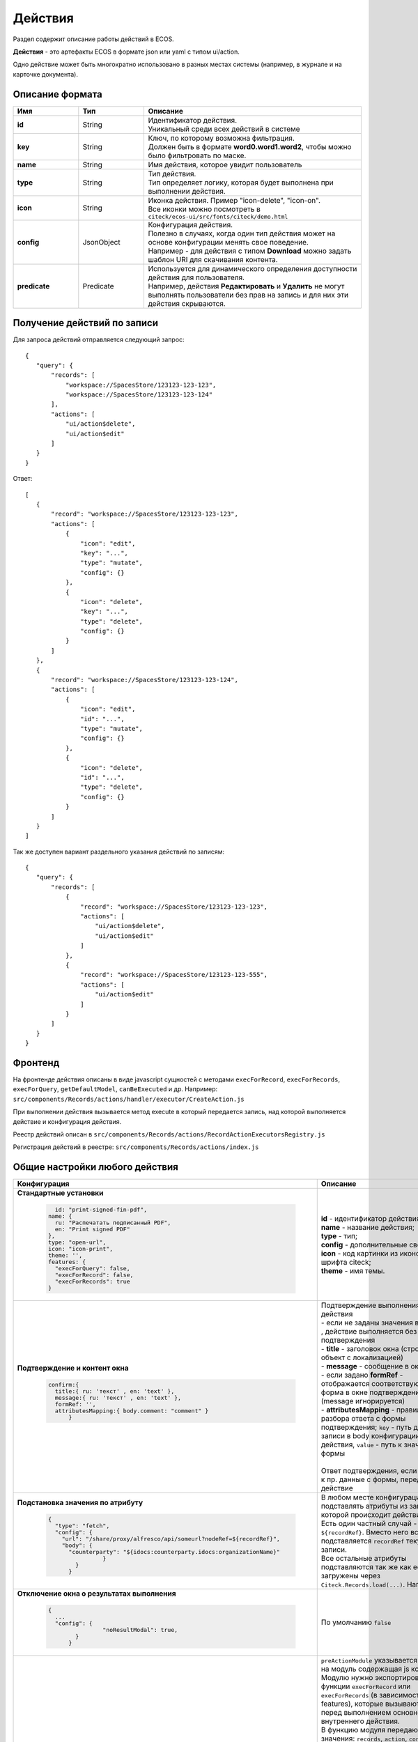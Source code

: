 .. _ui_actions:

Действия
========

Раздел содержит описание работы действий в ECOS.

**Действия** - это артефакты ECOS в формате json или yaml с типом ui/action.

Одно действие может быть многократно использовано в разных местах системы (например, в журнале и на карточке документа).

Описание формата
------------------

.. list-table::
      :widths: 3 3 10
      :header-rows: 1
      :class: tight-table 

      * - Имя
        - Тип
        - Описание
      * - **id**
        - String
        - | Идентификатор действия. 
          | Уникальный среди всех действий в системе
      * - **key**
        - String
        - | Ключ, по которому возможна фильтрация. 
          | Должен быть в формате **word0.word1.word2**, чтобы можно было фильтровать по маске.
      * - **name**
        - String
        - Имя действия, которое увидит пользователь
      * - **type**
        - String
        - | Тип действия. 
          | Тип определяет логику, которая будет выполнена при выполнении действия.
      * - **icon**
        - String
        - | Иконка действия. Пример "icon-delete", "icon-on". 
          | Все иконки можно посмотреть в ``citeck/ecos-ui/src/fonts/citeck/demo.html``
      * - **config**
        - JsonObject
        - | Конфигурация действия. 
          | Полезно в случаях, когда один тип действия может на основе конфигурации менять свое поведение. 
          | Например - для действия с типом **Download** можно задать шаблон URI для скачивания контента.
      * - **predicate**
        - Predicate
        - | Используется для динамического определения доступности действия для пользователя. 
          | Например, действия **Редактировать** и **Удалить** не могут выполнять пользователи без прав на запись и для них эти действия скрываются.


Получение действий по записи
------------------------------
Для запроса действий отправляется следующий запрос::

 {
    "query": {
        "records": [
            "workspace://SpacesStore/123123-123-123",
            "workspace://SpacesStore/123123-123-124"
        ],
        "actions": [
            "ui/action$delete",
            "ui/action$edit"
        ]
    }
 }

Ответ::

 [
    {
        "record": "workspace://SpacesStore/123123-123-123",
        "actions": [
            {
                "icon": "edit",
                "key": "...",
                "type": "mutate",
                "config": {}
            },
            {
                "icon": "delete",
                "key": "...",
                "type": "delete",
                "config": {}
            }
        ]
    },
    {
        "record": "workspace://SpacesStore/123123-123-124",
        "actions": [
            {
                "icon": "edit",
                "id": "...",
                "type": "mutate",
                "config": {}
            },
            {
                "icon": "delete",
                "id": "...",
                "type": "delete",
                "config": {}
            }
        ]
    }
 ]

Так же доступен вариант раздельного указания действий по записям::

 {
    "query": {
        "records": [
            {
                "record": "workspace://SpacesStore/123123-123-123",
                "actions": [
                    "ui/action$delete",
                    "ui/action$edit"
                ]
            },
            {
                "record": "workspace://SpacesStore/123123-123-555",
                "actions": [
                    "ui/action$edit"
                ]
            }
        ]
    }
 }

Фронтенд
---------------

На фронтенде действия описаны в виде javascript сущностей с методами
``execForRecord``, ``execForRecords``, ``execForQuery``, ``getDefaultModel``, ``canBeExecuted`` и др.
Например: ``src/components/Records/actions/handler/executor/CreateAction.js``

При выполнении действия вызывается метод execute в который передается запись, над которой выполняется действие и конфигурация действия.

Реестр действий описан в ``src/components/Records/actions/RecordActionExecutorsRegistry.js``

Регистрация действий в реестре: ``src/components/Records/actions/index.js``

Общие настройки любого действия
---------------------------------

.. list-table::
      :widths: 80 80 
      :header-rows: 1
      :class: tight-table 

      * - Конфигурация
        - Описание
      * - **Стандартные установки**
                      
            .. code-block::
	
                id: "print-signed-fin-pdf",
              name: {
                ru: "Распечатать подписанный PDF",
                en: "Print signed PDF"
              },
              type: "open-url",
              icon: "icon-print",
              theme: '',
              features: {
                "execForQuery": false,
                "execForRecord": false,
                "execForRecords": true
              }

        - | **id** - идентификатор действия;
          | **name** - название действия;
          | **type** - тип;
          | **config** - дополнительные сведения;
          | **icon** - код картинки из иконочного шрифта citeck;
          | **theme** - имя темы.   
      * - **Подтверждение и контент окна**
                      
            .. code-block::

              confirm:{
                title:{ ru: 'текст' , en: 'text' },
                message:{ ru: 'текст' , en: 'text' },
                formRef: '',
                attributesMapping:{ body.comment: "comment" }
	            }
	
        - | Подтверждение выполнения действия
          | - если не заданы значения в **confirm** , действие выполняется без подтверждения
          | - **title** - заголовок окна (строка или объект с локализацией)
          | - **message** - сообщение в окне
          | - если задано **formRef** - отображается соответствующая форма в окне подтверждения (message игнорируется)
          | - **attributesMapping** - правила разбора ответа с формы подтверждения; ``key`` - путь для записи в body конфигурации действия, ``value`` - путь к значению с формы       
          | 
          | Ответ подтверждения, если он есть, к пр. данные с формы, передается в действие 
      * - **Подстановка значения по атрибуту**
                      
            .. code-block::

              { 
                "type": "fetch",
                "config": {
                  "url": "/share/proxy/alfresco/api/someurl?nodeRef=${recordRef}",
                  "body": {
                    "counterparty": "${idocs:counterparty.idocs:organizationName}"
		              }
	              } 
	            }

        - | В любом месте конфигурации можно подставлять атрибуты из записи, над которой происходит действие. 
          | Есть один частный случай - ``${recordRef}``. Вместо него всегда подставляется ``recordRef`` текущей записи. 
          | Все остальные атрибуты подставляются так же как если они загружены через ``Citeck.Records.load(...)``. Например:
      * - **Отключение окна о результатах выполнения**
                      
            .. code-block::

              { 
                ...
                "config": {
		              "noResultModal": true,
	              }
	            }

        - | По умолчанию ``false``
      * - **Первоначальная обработка внешнем модулем**
                      
            .. code-block::

              {
                ...
                "preActionModule": "js/citeck/modules/common/custom-preProcess-action"
	            }

        - | ``preActionModule`` указывается ссылка на модуль содержащая js код.
          | Модулю нужно экспортировать функции ``execForRecord`` или ``execForRecords``  (в зависимости от features), которые вызываются перед выполнением основного внутреннего действия.
          | В функцию модуля передаются значения: ``records``, ``action``, ``context``. 
          | Ожидаемый ответ от функции модуля:

            .. code-block::

              {
                config: {},
                results: [{
                  message: 'String', 
                  status: 'String', 
                  recordRef: 'String'
                  },
                  ...
	              ] 
	            }

          | ключ-значения не обязательные, но обрабатываются только они.
          | **config** - объединяется со значением config из конфигурации самого действия
          | **results** - актуально для ``execForRecords``; внешнее действие может обработать какие-то записи и вернуть по ним результат. 
          | Если записи указаны в **results**, они исключаются из выполнения внутреннего основного действия. 
          |
          | Результаты внешнего и внутреннего объединяются для вывода информации.


Типы действий
-------------

view
~~~~~~~~~

id типа: ``view``

.. list-table::
      :widths: 10 10
      :header-rows: 1
      :class: tight-table 

      * - Описание
        - Конфигурация
      * - Открыть запись на просмотр.
        - 
           | Дополнительные параметры для config:
           | **background: Bool** - открыть запись в новой вкладке приложения в фоновом режиме;
           | **reopen: Bool** - открыть запись в текущей вкладке приложения;
           | **newBrowserTab: Bool** - открыть запись в новой вкладке браузера
           | **reopenBrowserTab: Bool** - открыть запись в текущей вкладке браузера (с перезагрузкой страницы).


edit
~~~~~~~~~~

id типа: ``edit``

.. list-table::
      :widths: 10 10
      :header-rows: 1
      :class: tight-table 

      * - Описание
        - Конфигурация
      * - Редактировать запись.
        - **attributes: Object<String, String>** - атрибуты, которые будут прокинуты на форму создания. Необязательный параметр


open-in-background
~~~~~~~~~~~~~~~~~~~~~~

id типа: ``open-in-background``

.. list-table::
      :widths: 10 10
      :header-rows: 1
      :class: tight-table 

      * - Описание
        - Конфигурация
      * - Открыть запись в новой фоновой вкладке
        - 

download
~~~~~~~~~~~~~~

id типа: ``download``

.. list-table::
      :widths: 10 10
      :header-rows: 1
      :class: tight-table 

      * - Описание
        - Конфигурация
      * -  
           | Скачать некоторый контент связанный (или не связанный) с записью.
           | По умолчанию скачивается контент записи
        - **url** - URL для скачивания. Можно добавлять ``${recordRef}`` для подстановки текущей записи.
 
delete
~~~~~~~~~~~~

id типа: ``delete``

.. list-table::
      :widths: 10 10
      :header-rows: 1
      :class: tight-table 

      * - Описание
        - Конфигурация
      * - Удалить запись
        - 
          .. code-block::

            {
              "config" : {
                  "isWaitResponse" : false,
                  "withoutConfirm" : true
              },
              "type" : "delete"
            }

          | **isWaitResponse** - ожидание ответа удаления (по умолчанию ``true``)
          | **withoutConfirm** - удаление без подтверждения (по умолчанию ``false``)



download-card-template
~~~~~~~~~~~~~~~~~~~~~~~~~~~

id типа: ``download-card-template``

.. list-table::
      :widths: 10 10
      :header-rows: 1
      :class: tight-table 

      * - Описание
        - Конфигурация
      * -  
          | Скачать печатную версию документа
        - | **templateType** - тип шаблона
          | **format** - формат (html, pdf, pdf2, docx)

view-card-template
~~~~~~~~~~~~~~~~~~~~~~~~~

id типа: ``view-card-template``

.. list-table::
      :widths: 10 10
      :header-rows: 1
      :class: tight-table 

      * - Описание
        - Конфигурация
      * -  
          | Просмотр печатной версии документа в новой вкладке браузера
          | (возвращаемый документ такой же как для события ``download-card-template``)
        - | **templateType** - тип шаблона
          | **format** - формат (html, pdf, pdf2, docx)
          | **includeTimezone** (по умолчанию - ``true``)

upload-new-version
~~~~~~~~~~~~~~~~~~~~~~~~

id типа: ``upload-new-version``

.. list-table::
      :widths: 10 10
      :header-rows: 1
      :class: tight-table 

      * - Описание
        - Конфигурация
      * - Загрузка новой версии документа
        - 

create
~~~~~~~~~~

id типа: ``create``

.. list-table::
      :widths: 10 10
      :header-rows: 1
      :class: tight-table 
      
      * - Описание
        - Конфигурация
      * -  
          | Действие для создания нового документа. 
          | Обычно применяется когда требуется создать новый документ, в котором некоторые поля будут предзаполнены из данных текущего открытого документа.
        - | **typeRef: String** - ECOS тип для создания. Обязательный параметр;
          | **createVariantId: String** - Идентификатор варианта создания для типа. Если не указан, то используется первый доступный вариант
          | **createVariant: Object** - Вариант создания для ситуаций, когда ни один вариант создания из типа не походит и требуется его полностью определить в действии
          | **attributes: Object** - Предопределенные атрибуты для создания новой сущности. Для прокидывания атрибутов с текущей записи (т.е. той, с которой выполняется действие) на форму создания можно использовать вставки вида ``${attribute_name}`` 
          | **options: Object** - Опции формы

save-as-case-template
~~~~~~~~~~~~~~~~~~~~~~~~~~

id типа: ``save-as-case-template``

.. list-table::
      :widths: 10 10
      :header-rows: 1
      :class: tight-table 
      
      * - Описание
        - Конфигурация
      * -  
          | Создается шаблон, затем по условию конфигурации - скачивание или переход на дашборд. 
        - | **download** 
          | По умолчанию скачивается контент записи.

              * ``true`` (по умолчанию) - скачивается шаблон; 
              * ``false`` - редирект на дашборд шаблона

open-url
~~~~~~~~~~~~~~

id типа: ``open-url``

.. list-table::
      :widths: 10 10
      :header-rows: 1
      :class: tight-table 
      
      * - Описание
        - Конфигурация
      * -  
          | Открывает заданный URL относительно текущего стенда.
        - | **URL** - можно добавлять ``${recordRef}`` для подстановки текущей записи


assoc-action
~~~~~~~~~~~~~~~~~

id типа: ``assoc-action``

.. list-table::
      :widths: 10 10
      :header-rows: 1
      :class: tight-table 
      
      * - Описание
        - Конфигурация
      * -  
          | Выполняет действие над указанной ассоциацией.
        - | **assoc** - ассоциация
          | **action** - объект действия

content-preview-modal
~~~~~~~~~~~~~~~~~~~~~~~~~~~~

id типа: ``content-preview-modal``

.. list-table::
      :widths: 10 10
      :header-rows: 1
      :class: tight-table 
      
      * - Описание
        - Конфигурация
      * -  
          | Модальное окно с предпросмотром документа. 
          | В конфигурации действия ожидается поле **scale**. 
          | Возможные значения: 
              | **auto**
              | **0…4**
              | **page-fit** 
              | **page-height**
              | **page-width**          
        - | **recordRef**


fetch
~~~~~~~~~~~

id типа: ``fetch``

.. list-table::
      :widths: 10 10
      :header-rows: 1
      :class: tight-table 
      
      * - Описание
        - Конфигурация
      * -  
          | Отправляет запрос на указанный URL     
        - | **url** 
          | **method**
          | **args** - аргументы, которые будут переданы в URL
          | **body** - аргументы, которые будут переданы в тело запроса

edit-task-assignee
~~~~~~~~~~~~~~~~~~~~~~~~

id типа: ``edit-task-assignee``

.. list-table::
      :widths: 10 10
      :header-rows: 1
      :class: tight-table 
      
      * - Описание
        - Конфигурация
      * -  
          | Редактировать исполнителя задачи (запускается окно с выбором исполнителя).
          | Действие связано с бизнес-процессом записи. 
        - | **actionOfAssignment [claim , release]** 
          | **orgstructParams:{ userSearchExtraFields: custom:property1, custom:property2 }**
          | custom:property1, custom:property2 - строка. Свойста ноды пользователя по которым будет осущетствлен поиск


view-business-process
~~~~~~~~~~~~~~~~~~~~~~~~~~

id типа: ``view-business-process``

.. list-table::
      :widths: 10 10
      :header-rows: 1
      :class: tight-table 
      
      * - Описание
        - Конфигурация
      * -  
          | Просмотреть Бизнес-процесс 
          | (окно с превью процесса и доп. действиями).
        - | **workflowFromRecord [true/ false]**

              * ``workflowFromRecord = true`` => получает **workflow id** из переданного **record** в действие
              * ``workflowFromRecord = false`` => указанное значение **record** является **workflow id** 

cancel-business-process
~~~~~~~~~~~~~~~~~~~~~~~~~~~~~~

id типа: ``cancel-business-process``

.. list-table::
      :widths: 10 10
      :header-rows: 1
      :class: tight-table 
      
      * - Описание
        - Конфигурация
      * -  
          | Отменить бизнес- процесс.
        - | 


mutate
~~~~~~~~~~~~

id типа: ``mutate``

.. list-table::
      :widths: 10 10
      :header-rows: 1
      :class: tight-table 
      
      * - Описание
        - Конфигурация
      * -  
          | Внесение изменений без участия пользователя посредством передачи атрибутов.
        - | 

          .. code-block::

              record :  { 
                id: "${recordRef}",
                attributes: { "key": "value" }
                        }

          | **record.id** - необязательный параметр
          | **record.attributes** - изменяемые поля и их значения

         
set-task-assignee
~~~~~~~~~~~~~~~~~~~~~~~~

id типа: ``set-task-assignee``

.. list-table::
      :widths: 10 10
      :header-rows: 1
      :class: tight-table 
      
      * - Описание
        - Конфигурация
      * -  
          | Назначение исполнителя задачи 
          | (расширенный вариант edit-task-assignee)
        - | **assignTo** - на кого назначить [me , group , someone]:
 
              * ``someone`` - если не указан assignee, запускается ``edit-task-assignee`` для выбора 
              * ``me`` - исполнитель устанавливается автоматически (текущий пользователь)
              * ``group`` - возврат в группу

          | Необязательные параметры (можно использовать дополнительно или вместо assignTo):

              * **actionOfAssignment** - [claim , release]
                
                * ``release`` - вернуть в группу

              * **assignee** -  ``workspace исполнителя`` - если ``claim`` и значения нет - выбор через окно
              * **errorMsg** - сообщение об ошибки выполнения

          ``assignTo: 'me'`` или 

          ``actionOfAssignment: 'claim'``

          ``assignee: 'workspace://SpacesStore/......'``
            
          |

            .. code-block::

              
              config: { 
                      errorMsg: 'text'
                          }

edit-menu
~~~~~~~~~~~~~~~~

id типа: ``edit-menu``

.. list-table::
      :widths: 10 10
      :header-rows: 1
      :class: tight-table 
      
      * - Описание
        - Конфигурация
      * -  
          | Запустить редактор конфигурации меню
        - | 
          | *действие для версии конфигурации > 0*


view-menu
~~~~~~~~~~~~~~

id типа: ``view-menu``

.. list-table::
      :widths: 10 10
      :header-rows: 1
      :class: tight-table 
      
      * - Описание
        - Конфигурация
      * -  
          | Запустить редактор конфигурации меню
        - | 
          | *действие для версии конфигурации > 0*


task-outcome
~~~~~~~~~~~~~~~~~~

id типа: ``task-outcome``

.. list-table::
      :widths: 10 10
      :header-rows: 1
      :class: tight-table 
      
      * - Описание
        - Конфигурация
      * -  
          | Действие используется в связке с ``tasks-actions``.
          | Действие связано с бизнес-процессом записи.
        - | 
          | **label** - заголовок варианта завершения задачи
          | **outcome** - идентификатор варианта завершения задачи
          | **formRef** - ссылка на форму задачи (uiserv/eform@...)
          | **taskRef** - ссылка на задачу (wftask@flowable$12345)

tasks-actions
~~~~~~~~~~~~~~~~~~~

id типа: ``tasks-actions``

.. list-table::
      :widths: 10 10
      :header-rows: 1
      :class: tight-table 
      
      * - Описание
        - Конфигурация
      * -  
          | Действие для загрузки вариантов завершения задач.
        - | 
          | На выходе для каждой задачи получается основное действие и ``variants`` с типом ``task-outcome`` где перечислены варианты завершения

           .. image:: _static/actions_1.png
              :width: 200
              :align: center

          | Отображаются только задачи, которые может завершить текущий пользователь. Т.е. то же самое что и в виджете "Мои задачи".
          | Варианты завершения загружаются из конфигурации формы для задачи. 
          | Находятся все кнопки с ключом outcome_* и преобразуются в варианты создания.
          | Если у задачи на форме есть поля, то показывается всплывающая форма с этими полями:
          
           .. image:: _static/actions_2.png
              :width: 400
              :align: center
          
          | Если у задачи на форме нет полей, то показывается следующее окно:
           
           .. image:: _static/actions_3.png
              :width: 300
              :align: center
          
          | Если форма пустая и в конфигурации для tasks-actions задано как ``hideConfirmEmptyForm=true``, окно не появляется, форма выполняется, действие завершается, уведомление, если успешно, появляется. 

              .. code-block::

                {
                  "id": "tasks-actions",
                  "name": {
                    "ru": "Действия для завершения задач",
                    "en": "Actions to complete tasks"
                  },
                  "type": "tasks-actions",
                  ------------------------new-------------------
                  "config": {
                    "hideConfirmEmptyForm": true <<<
                  }
                  ----------------------------------------------
                }

          | При выполнение вариантов действия, в каждый вариант передаются некоторые конфигурации: 
          | то есть ``config`` из ``tasks-actions`` передается в ``task-outcome``.
          | При этом у ``task-outcome`` может быть свой конфиг, который может перезаписать прошедшие настройки.

edit-password
~~~~~~~~~~~~~~~~~~~~

id типа: ``edit-password``

.. list-table::
      :widths: 10 10
      :header-rows: 1
      :class: tight-table 
      
      * - Описание
        - Конфигурация
      * -  
          | 
          | Изменение пароля
        - | 

open-submit-form
~~~~~~~~~~~~~~~~~~~~

id типа: ``open-submit-form``

.. list-table::
      :widths: 10 10
      :header-rows: 1
      :class: tight-table 
      
      * - Описание
        - Конфигурация
      * -  
          | 
          | Вызов формы редактирования с попыткой отправить в рассмотрение. 
          | Действие связано с бизнес-процессом записи.
        - | 
          | Если все поля заполнены корректны, форма отправляется и закрывается.
          | Иначе отображается список ошибок, после их исправления отправление вручную.
          | **config.formId** - необязательный параметр; без указания загружается форма по умолчанию.

            .. code-block::
                            
                "config": {
                    "formId": "...",
                            }
          

Расширение действий
-------------------

Добавление новых инстансов действий
~~~~~~~~~~~~~~~~~~~~~~~~~~~~~~~~~~~~~

Для добавления новых инстансов действий необходимо описать их в json виде и добавить их в alfresco (в микросервисы так же можно добавлять действия) по пути

**{alfresco_module_id}/src/main/resources/alfresco/module/{alfresco_module_id}/ui/action**

Пример описания::

 {
    "id": "confirm-list-html",
    "key": "card-template.confirm-list.html",
    "name": "Скачать лист согласования",
    "type": "download-card-template",
    "config": {
        "templateType": "confirm-list",
        "format": "html"
    }
 }

Для тестирования можно заливать эту конфигурацию в журнале действий вручную.

Добавление новых типов действий
~~~~~~~~~~~~~~~~~~~~~~~~~~~~~~~

На данный момент все типы описаны в базовом проекте ecos-ui (в планах есть поддержка расширения действий без изменений в ecos-ui).

Описать новое действие::

 export const DownloadAction = {
  execute: ({ record, action }) => {
    const config = action.config || {};

    let url = config.url || getDownloadContentUrl(record.id);
    url = url.replace('${recordRef}', record.id); // eslint-disable-line no-template-curly-in-string

    const name = config.filename || 'file';

    const a = document.createElement('A', { target: '_blank' });

    a.href = url;
    a.download = name;
    document.body.appendChild(a);
    a.click();
    document.body.removeChild(a);

    return false;
  },

  getDefaultModel: () => {
    return {
      name: 'grid.inline-tools.download',
      type: 'download',
      icon: 'icon-download'
    };
  },

  canBeExecuted: ({ record }) => {
    return record.att('.has(n:"cm:content")') !== false;
  }
 };

Зарегистрировать новый тип::

 import Registry from './RecordActionExecutorsRegistry';
 import { DownloadAction } from './DefaultActions';

 Registry.addExecutors({
  download: DownloadAction,
 });

Настройки списка действий
-------------------------

Настройка действий на dashboard
~~~~~~~~~~~~~~~~~~~~~~~~~~~~~~~

Настройка действий на dashboard осуществляется в журнале типов кейсов, который располагается в системных журналах:

.. image:: _static/Action_settings.png
       :align: center
       :alt: Настройка действий
       :width: 400

Настройка действий в журналах
~~~~~~~~~~~~~~~~~~~~~~~~~~~~~

Действия в журнале описываются в разделе actions перед headers и содержат ссылки на те же действия, что и в типах. Если действия не описаны, то используется список действий по умолчанию:

* **ui/action$content-download**

* **ui/action$edit**

* **ui/action$delete**

* **ui/action$view-dashboard**

* **ui/action$view-dashboard-in-background**

Примеры настроек действий::

 <journal id="ecos-sync">
    <datasource>integrations/sync</datasource>
    <create>
        <variant title="Alfresco Records">
            <recordRef>integrations/sync@alfrecords</recordRef>
            <attribute name="type">alfrecords</attribute>
        </variant>
    </create>
    <actions>
        <action ref="ui/action$ecos-module-download" />
        <action ref="ui/action$delete" />
        <action ref="ui/action$edit" />
    </actions>
    <headers>
        <header key="module_id" default="true"/>
        <header key="name" default="true"/>
        <header key="type" default="true"/>
        <header key="syncDate" default="true"/>
        <header key="enabled" default="true"/>
    </headers>
 </journal>

Настройка действия, которое активно для записей с определенным mimetype контента::

 {
    "id": "edit-in-onlyoffice",
    "key": "edit.onlyoffice",
    "name": "Редактировать Документ",
    "type": "open-url", // тип действия должен соответствовать типу на UI
    "config": {
        "url": "/share/page/onlyoffice-edit?nodeRef=${recordRef}&new="
    },
    "evaluator": {
        "type": "predicate", // Тип evaluator'а для фильтрации действий
        "config": {
            "predicate": {
                "t": "in",
                "att": "_content.mimetype?str", // атрибут, который мы проверяем
                "val": [ //значения, на которые мы проверяем
                    "application/vnd.openxmlformats-officedocument.wordprocessingml.document",
                    "application/vnd.openxmlformats-officedocument.spreadsheetml.sheet",
                    "application/vnd.openxmlformats-officedocument.presentationml.presentation",
                    "text/plain",
                    "text/csv"
                ]
            }
        }
    }
 }

Данный конфиг достаточно положить в ecos-app/ui/action для микросервисов или в ``{alfresco_module_id}/src/main/resources/alfresco/module/{alfresco_module_id}/ui/action для Alfresco``

Техническая информация
----------------------

Вспомогательные параметры
~~~~~~~~~~~~~~~~~~~~~~~~~~~

.. list-table::
      :widths: 5 40
      :header-rows: 1

      * - Параметр
        - Описание
      * - **actionRecord**
        - | В любую форму, которая вызывается из действия, в объект ``options`` устанавливается свойство ``actionRecord``, указывающее идентификатор записи (record), для которой выполняется действие.
          | Данное значение только для чтения. Указать в действии ``config.options.actionRecord`` не нужно, пользовательское будет перезаписано. 

Ожидаемый формат результат действия
~~~~~~~~~~~~~~~~~~~~~~~~~~~~~~~~~~~~

Тип результата boolean или object 
(array - deprecated - обработка поддерживается)

Если ``object`` отображаются подробности выполнения в зависимости от типа результата.
Для групповых действий модальное окно появляется сразу при запуске и если результат boolean автоматические закрывается.

**link**

Отображаемый результата выполнения - ссылка на скачивания отчета

.. code-block::

	{
	  "type": "link",
	  "data": {
		"url": "..."
	  }
	}

**results**

Таблица записей с результатом выполнения действия

.. code-block::

	{
	  "type": "results",
	  "data": {
		"results": [
		  {
			  "recordRef": "workspace://SpacesStore/...",
			  "disp": "название записи"
			  "status": "OK",
			  "message": "Все хорошо"  
		  }
		]
	  }
	}

**error**

Вывод ошибки.
Возможно автоматическое создание.

.. code-block::

	{
	  "type": "error",
	  "data": {
		"message": "..."
	  }
	}

.. note::
  
 * В колонке **ID** типа используйте форматирование для типа - **Heading 3** (вместо Normal text) - так оно попадет в список доступных действий и будет возможность ссылки-якоря 
 * Если описание конфигурации большое используете **Expand** панель (+)

